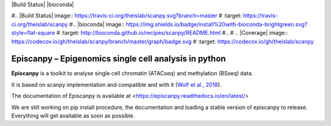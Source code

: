|PyPI| |Docs| |Build Status| |bioconda|

.. |PyPI| image:: https://img.shields.io/pypi/v/scanpy.svg
    :target: https://pypi.org/project/scanpy
.. |Docs| image:: https://readthedocs.com/projects/icb-scanpy/badge/?version=latest
   :target: https://episcanpy.readthedocs.io/en/latest/
#.. |Build Status| image:: https://travis-ci.org/theislab/scanpy.svg?branch=master
#   :target: https://travis-ci.org/theislab/scanpy
#.. |bioconda| image:: https://img.shields.io/badge/install%20with-bioconda-brightgreen.svg?style=flat-square
#   :target: http://bioconda.github.io/recipes/scanpy/README.html
#..
#   .. |Coverage| image:: https://codecov.io/gh/theislab/scanpy/branch/master/graph/badge.svg
#      :target: https://codecov.io/gh/theislab/scanpy

Episcanpy – Epigenomics single cell analysis in python
============================================

**Episcanpy** is a toolkit to analyse single cell chromatin (ATACseq) and methylation (BSseq) data.

It is based on scanpy implementation and compatible and with it (`Wolf et al., 2018 <https://doi.org/10.1186/s13059-017-1382-0>`_). 

The documentation of Episcanpy is available at <https://episcanpy.readthedocs.io/en/latest/>

We are still working on pip install procedure, the documentation and loading a stable version of episcanpy to release.
Everything will get available as soon as possible. 
